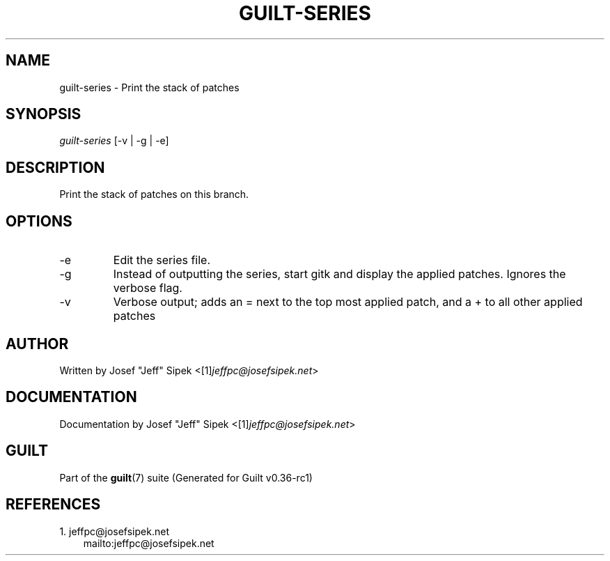 .\" ** You probably do not want to edit this file directly **
.\" It was generated using the DocBook XSL Stylesheets (version 1.69.1).
.\" Instead of manually editing it, you probably should edit the DocBook XML
.\" source for it and then use the DocBook XSL Stylesheets to regenerate it.
.TH "GUILT\-SERIES" "1" "01/22/2015" "Guilt v0.36\-rc1" "Guilt Manual"
.\" disable hyphenation
.nh
.\" disable justification (adjust text to left margin only)
.ad l
.SH "NAME"
guilt\-series \- Print the stack of patches
.SH "SYNOPSIS"
\fIguilt\-series\fR [\-v | \-g | \-e]
.SH "DESCRIPTION"
Print the stack of patches on this branch.
.SH "OPTIONS"
.TP
\-e
Edit the series file.
.TP
\-g
Instead of outputting the series, start gitk and display the applied patches. Ignores the verbose flag.
.TP
\-v
Verbose output; adds an = next to the top most applied patch, and a + to all other applied patches
.SH "AUTHOR"
Written by Josef "Jeff" Sipek <[1]\&\fIjeffpc@josefsipek.net\fR>
.SH "DOCUMENTATION"
Documentation by Josef "Jeff" Sipek <[1]\&\fIjeffpc@josefsipek.net\fR>
.SH "GUILT"
Part of the \fBguilt\fR(7) suite (Generated for Guilt v0.36\-rc1)
.SH "REFERENCES"
.TP 3
1.\ jeffpc@josefsipek.net
\%mailto:jeffpc@josefsipek.net
